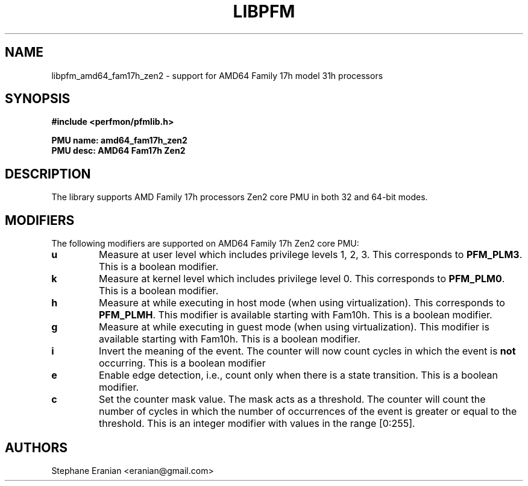 .TH LIBPFM 3  "December, 2019" "" "Linux Programmer's Manual"
.SH NAME
libpfm_amd64_fam17h_zen2 - support for AMD64 Family 17h model 31h processors
.SH SYNOPSIS
.nf
.B #include <perfmon/pfmlib.h>
.sp
.B PMU name: amd64_fam17h_zen2
.B PMU desc: AMD64 Fam17h Zen2
.sp
.SH DESCRIPTION
The library supports AMD Family 17h processors Zen2 core PMU in both 32 and 64-bit modes.

.SH MODIFIERS
The following modifiers are supported on AMD64 Family 17h Zen2 core PMU:
.TP
.B u
Measure at user level which includes privilege levels 1, 2, 3. This corresponds to \fBPFM_PLM3\fR.
This is a boolean modifier.
.TP
.B k
Measure at kernel level which includes privilege level 0. This corresponds to \fBPFM_PLM0\fR.
This is a boolean modifier.
.TP
.B h
Measure at while executing in host mode (when using virtualization). This corresponds to \fBPFM_PLMH\fR.
This modifier is available starting with Fam10h. This is a boolean modifier.
.TP
.B g
Measure at while executing in guest mode (when using virtualization). This modifier is available
starting with Fam10h. This is a boolean modifier.
.TP
.B i
Invert the meaning of the event. The counter will now count cycles in which the event is \fBnot\fR
occurring. This is a boolean modifier
.TP
.B e
Enable edge detection, i.e., count only when there is a state transition. This is a boolean modifier.
.TP
.B c
Set the counter mask value. The mask acts as a threshold. The counter will count the number of cycles
in which the number of occurrences of the event is greater or equal to the threshold. This is an integer
modifier with values in the range [0:255].

.SH AUTHORS
.nf
Stephane Eranian <eranian@gmail.com>
.if
.PP

